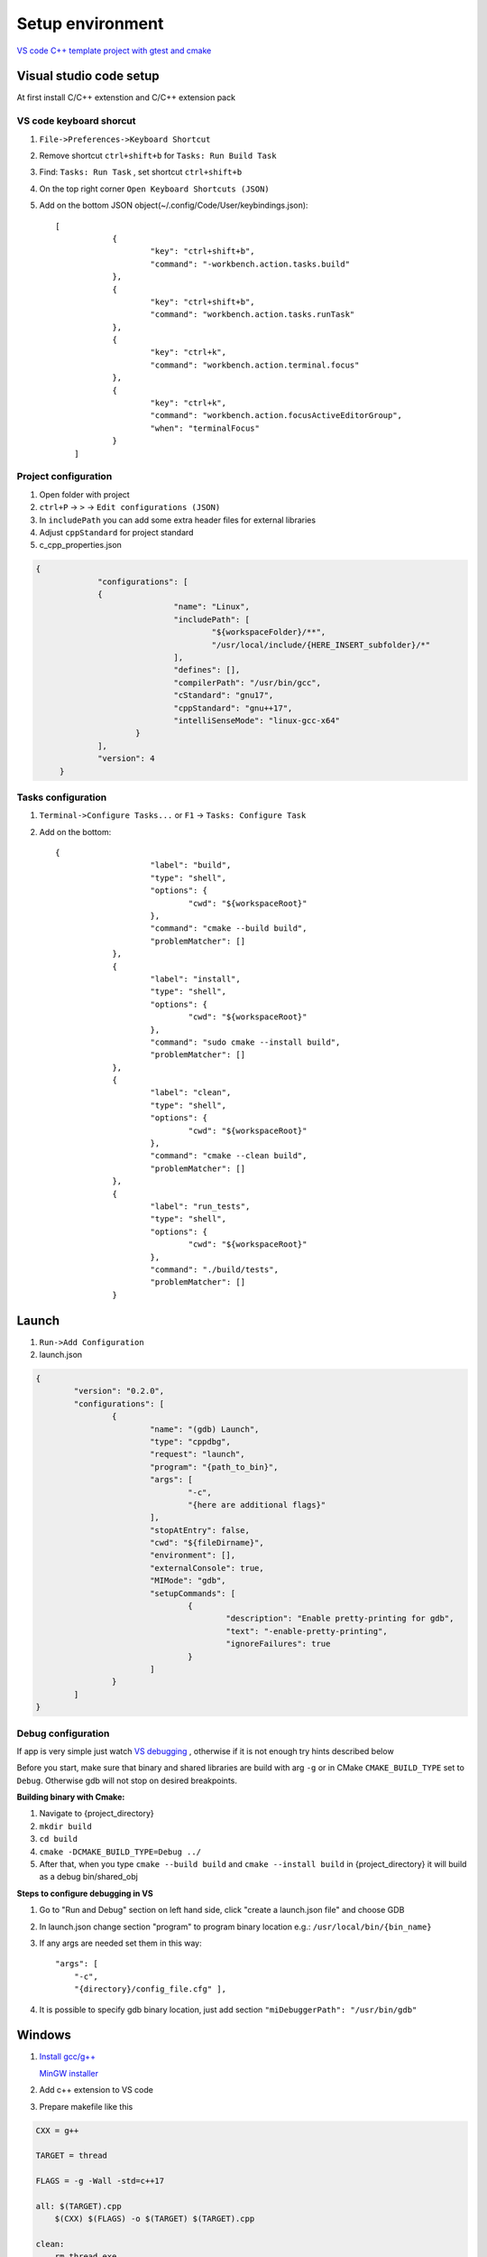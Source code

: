 Setup environment
=================

`VS code C++ template project with gtest and cmake <https://github.com/Varssos/Cpp_CMake_GTest_Template>`_ 

Visual studio code setup
~~~~~~~~~~~~~~~~~~~~~~~~

At first install C/C++ extenstion and C/C++ extension pack

VS code keyboard shorcut
------------------------

1. ``File->Preferences->Keyboard Shortcut``
2. Remove shortcut ``ctrl+shift+b`` for ``Tasks: Run Build Task`` 
3. Find: ``Tasks: Run Task`` , set shortcut ``ctrl+shift+b``
4. On the top right corner ``Open Keyboard Shortcuts (JSON)``
5. Add on the bottom JSON object(~/.config/Code/User/keybindings.json)::

    [
		{
			"key": "ctrl+shift+b",
			"command": "-workbench.action.tasks.build"
		},
		{
			"key": "ctrl+shift+b",
			"command": "workbench.action.tasks.runTask"
		},
		{
			"key": "ctrl+k",
			"command": "workbench.action.terminal.focus"
		},
		{
			"key": "ctrl+k",
			"command": "workbench.action.focusActiveEditorGroup",
			"when": "terminalFocus"
		}
	]


Project configuration
---------------------

1. Open folder with project
2. ``ctrl+P`` -> ``>`` -> ``Edit configurations (JSON)``
3. In ``includePath`` you can add some extra header files for external libraries
4. Adjust ``cppStandard`` for project standard
5. c_cpp_properties.json

.. code-block:: json

   {
		"configurations": [
		{
				"name": "Linux",
				"includePath": [
					"${workspaceFolder}/**",
					"/usr/local/include/{HERE_INSERT_subfolder}/*"
				],
				"defines": [],
				"compilerPath": "/usr/bin/gcc",
				"cStandard": "gnu17",
				"cppStandard": "gnu++17",
				"intelliSenseMode": "linux-gcc-x64"
			}
		],
		"version": 4
	}

Tasks configuration
-------------------
1. ``Terminal->Configure Tasks...`` or ``F1`` -> ``Tasks: Configure Task``
2. Add on the bottom::

    {
			"label": "build",
			"type": "shell",
			"options": {
				"cwd": "${workspaceRoot}"
			},
			"command": "cmake --build build",
			"problemMatcher": []
		},
		{
			"label": "install",
			"type": "shell",
			"options": {
				"cwd": "${workspaceRoot}"
			},
			"command": "sudo cmake --install build",
			"problemMatcher": []
		},
		{
			"label": "clean",
			"type": "shell",
			"options": {
				"cwd": "${workspaceRoot}"
			},
			"command": "cmake --clean build",
			"problemMatcher": []
		},
		{
			"label": "run_tests",
			"type": "shell",
			"options": {
				"cwd": "${workspaceRoot}"
			},
			"command": "./build/tests",
			"problemMatcher": []
		}

Launch
~~~~~~

1. ``Run->Add Configuration``
2. launch.json

.. code-block:: json

	{
		"version": "0.2.0",
		"configurations": [
			{
				"name": "(gdb) Launch",
				"type": "cppdbg",
				"request": "launch",
				"program": "{path_to_bin}",
				"args": [
					"-c",
					"{here are additional flags}"
				],
				"stopAtEntry": false,
				"cwd": "${fileDirname}",
				"environment": [],
				"externalConsole": true,
				"MIMode": "gdb",
				"setupCommands": [
					{
						"description": "Enable pretty-printing for gdb",
						"text": "-enable-pretty-printing",
						"ignoreFailures": true
					}
				]
			}
		]
	}
   


Debug configuration
-------------------

If app is very simple just watch `VS debugging <https://www.youtube.com/watch?v=G9gnSGKYIg4>`_ 
, otherwise if it is not enough try hints described below

Before you start, make sure that binary and shared libraries are build with arg ``-g`` or in CMake ``CMAKE_BUILD_TYPE`` set to ``Debug``. Otherwise gdb will not stop on desired breakpoints.

**Building binary with Cmake:**

1. Navigate to {project_directory}
2. ``mkdir build``
3. ``cd build``
4. ``cmake -DCMAKE_BUILD_TYPE=Debug ../``
5. After that, when you type ``cmake --build build`` and ``cmake --install build`` in {project_directory} it will build as a debug bin/shared_obj  

**Steps to configure debugging in VS**

1. Go to "Run and Debug" section on left hand side, click "create a launch.json file" and choose GDB
2. In launch.json change section "program" to program binary location e.g.: ``/usr/local/bin/{bin_name}``
3. If any args are needed set them in this way::

    "args": [
        "-c", 
        "{directory}/config_file.cfg" ],

4. It is possible to specify gdb binary location, just add section ``"miDebuggerPath": "/usr/bin/gdb"``

Windows
~~~~~~~

1. `Install gcc/g++ <https://www.youtube.com/watch?v=8CNRX1Bk5sY>`_  
   
   `MinGW installer <https://www.youtube.com/redirect?event=video_description&redir_token=QUFFLUhqbXRKOFZUSExuR1Y2dG9hZ2VuS05iMUZjRGVWZ3xBQ3Jtc0ttM2tFeWo0UTQyVlUzZzhoUzVfN0tkVE1nQTREdUdUVmVubzR0cTNydDdDSUhfZG9LRDNLTHhsRk9QWE9lY05pT0JkSEVsWGlQMEg0Q25wdVBSVnJBUjc2TzE5YkFaYlpLdkh2U2pSMXlUZG1DN3IwRQ&q=https%3A%2F%2Fosdn.net%2Fprojects%2Fmingw%2Freleases%2F&v=8CNRX1Bk5sY>`_ 

2. Add c++ extension to VS code
3. Prepare makefile like this

.. code-block:: bash

    CXX = g++

    TARGET = thread

    FLAGS = -g -Wall -std=c++17

    all: $(TARGET).cpp
        $(CXX) $(FLAGS) -o $(TARGET) $(TARGET).cpp

    clean: 
        rm thread.exe

Windows WSL for C/C++
~~~~~~~~~~~~~~~~~~~~~
 
Try first video
 
`C++ vs code wsl environment setup <https://www.youtube.com/watch?v=NY5izJWXi0U>`_

`VS Code WSL video tutorial <https://www.youtube.com/watch?v=NY5izJWXi0U>`_
 
Install WSL
-----------
 
1. Open cmd
2. ``wsl --install``
 
Set up your Linux environment in WSL
------------------------------------
::
 
    Navigate to your vs code project,
    sudo apt-get update
    sudo apt-get upgrade
    sudo apt-get install build-essential gdb cmake
 
VS code setup in WSL
--------------------
 
1. Open VS code
2. Install WSL VS code extension
3. Click in the left bottom corner and ``Open Folder in WSL``
4. Write your code
5. ``Terminal`` -> ``Configure Default Build Task``. Choose ``/usr/bin/gcc`` or ``/usr/bin/g++``
6. ``Run`` -> ``Start Debugging`` -> ``/usr/bin/gcc`` or ``/usr/bin/g++``
7. Done. Remember to set breakpoint during debugging